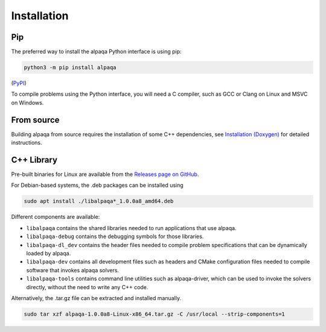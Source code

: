 Installation
============

Pip
---

The preferred way to install the alpaqa Python interface is using pip:

.. code-block:: sh

    python3 -m pip install alpaqa

(`PyPI <https://pypi.org/project/alpaqa>`_)

To compile problems using the Python interface, you will need a C compiler, such
as GCC or Clang on Linux and MSVC on Windows.

From source
-----------

Building alpaqa from source requires the installation of some C++ dependencies, 
see `Installation (Doxygen) <../../Doxygen/installation.html>`_ for detailed
instructions.

C++ Library
-----------

Pre-built binaries for Linux are available from the
`Releases page on GitHub <https://github.com/kul-optec/alpaqa/releases>`_.

For Debian-based systems, the .deb packages can be installed using

.. code-block:: sh

    sudo apt install ./libalpaqa*_1.0.0a8_amd64.deb

Different components are available:

* ``libalpaqa`` contains the shared libraries needed to run applications that
  use alpaqa.
* ``libalpaqa-debug`` contains the debugging symbols for those libraries.
* ``libalpaqa-dl_dev`` contains the header files needed to compile problem
  specifications that can be dynamically loaded by alpaqa.
* ``libalpaqa-dev`` contains all development files such as headers and CMake
  configuration files needed to compile software that invokes alpaqa solvers.
* ``libalpaqa-tools`` contains command line utilities such as alpaqa-driver,
  which can be used to invoke the solvers directly, without the need to write
  any C++ code.

Alternatively, the .tar.gz file can be extracted and installed manually.

.. code-block:: sh

    sudo tar xzf alpaqa-1.0.0a8-Linux-x86_64.tar.gz -C /usr/local --strip-components=1
